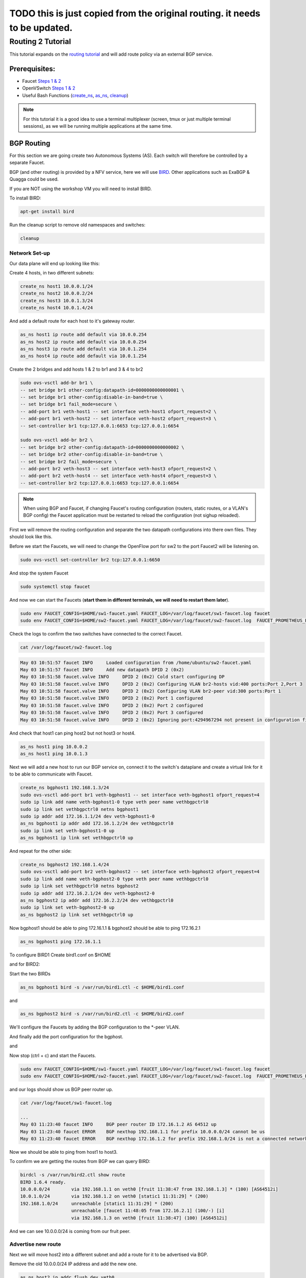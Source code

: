 ===========================================================================
TODO this is just copied from the original routing. it needs to be updated.
===========================================================================


Routing 2 Tutorial
==================

This tutorial expands on the `routing tutorial <routing.html>`_ and will add route policy via an external BGP service.

Prerequisites:
^^^^^^^^^^^^^^

- Faucet `Steps 1 & 2 <https://faucet.readthedocs.io/en/latest/tutorials.html#package-installation>`__
- OpenVSwitch `Steps 1 & 2 <https://faucet.readthedocs.io/en/latest/tutorials.html#connect-your-first-datapath>`__
- Useful Bash Functions (`create_ns <_static/tutorial/create_ns>`_, `as_ns <_static/tutorial/as_ns>`_, `cleanup <_static/tutorial/cleanup>`_)

.. note:: For this tutorial it is a good idea to use a terminal multiplexer (screen, tmux or just multiple terminal sessions), as we will be running multiple applications at the same time.

BGP Routing
^^^^^^^^^^^

For this section we are going create two Autonomous Systems (AS).
Each switch will therefore be controlled by a separate Faucet.

BGP (and other routing) is provided by a NFV service, here we will use `BIRD <http://bird.network.cz/>`_.
Other applications such as ExaBGP & Quagga could be used.

If you are NOT using the workshop VM you will need to install BIRD.

To install BIRD:

.. code:: console

    apt-get install bird

Run the cleanup script to remove old namespaces and switches:

.. code:: console

    cleanup

Network Set-up
--------------

Our data plane will end up looking like this:

.. image:: _static/images/routing2-bgp-dataplane.svg
    :alt: BGP network diagram

Create 4 hosts, in two different subnets:

.. code:: console

    create_ns host1 10.0.0.1/24
    create_ns host2 10.0.0.2/24
    create_ns host3 10.0.1.3/24
    create_ns host4 10.0.1.4/24

And add a default route for each host to it's gateway router.

.. code:: console

    as_ns host1 ip route add default via 10.0.0.254
    as_ns host2 ip route add default via 10.0.0.254
    as_ns host3 ip route add default via 10.0.1.254
    as_ns host4 ip route add default via 10.0.1.254

Create the 2 bridges and add hosts 1 & 2 to br1 and 3 & 4 to br2

.. code:: console

    sudo ovs-vsctl add-br br1 \
    -- set bridge br1 other-config:datapath-id=0000000000000001 \
    -- set bridge br1 other-config:disable-in-band=true \
    -- set bridge br1 fail_mode=secure \
    -- add-port br1 veth-host1 -- set interface veth-host1 ofport_request=2 \
    -- add-port br1 veth-host2 -- set interface veth-host2 ofport_request=3 \
    -- set-controller br1 tcp:127.0.0.1:6653 tcp:127.0.0.1:6654

    sudo ovs-vsctl add-br br2 \
    -- set bridge br2 other-config:datapath-id=0000000000000002 \
    -- set bridge br2 other-config:disable-in-band=true \
    -- set bridge br2 fail_mode=secure \
    -- add-port br2 veth-host3 -- set interface veth-host3 ofport_request=2 \
    -- add-port br2 veth-host4 -- set interface veth-host4 ofport_request=3 \
    -- set-controller br2 tcp:127.0.0.1:6653 tcp:127.0.0.1:6654

.. note:: When using BGP and Faucet, if changing Faucet's routing configuration (routers, static routes, or a VLAN's BGP config) the Faucet application must be restarted to reload the configuration (not sighup reloaded).


First we will remove the routing configuration and separate the two datapath configurations into there own files.
They should look like this.

.. code-block:: yaml
    :caption: sw1-faucet.yaml

    vlans:
        br1-hosts:
            vid: 100
            description: "h1 & h2's vlan"
            faucet_mac: "00:00:00:00:00:11"
            faucet_vips: ["10.0.0.254/24"]

        br1-peer:
            vid: 200
            description: "vlan for peering port"
            faucet_mac: "00:00:00:00:00:22"
            faucet_vips: ["192.168.1.1/24"]

    dps:
        br1:
            dp_id: 0x1
            hardware: "Open vSwitch"
            interfaces:
                1:
                    name: "br2"
                    description: "connects to br2"
                    native_vlan: br1-peer
                2:
                    name: "host1"
                    description: "host1 network namespace"
                    native_vlan: br1-hosts

                3:
                    name: "host2"
                    description: "host2 network namespace"
                    native_vlan: br1-hosts

.. code-block:: yaml
    :caption: sw2-faucet.yaml

    vlans:
        br2-peer:
            vid: 300
            description: "vlan for peering port"
            faucet_mac: "00:00:00:00:00:33"
            faucet_vips: ["192.168.1.2/24"]

        br2-hosts:
            vid: 400
            description: "h3 & h4's vlan"
            faucet_mac: "00:00:00:00:00:44"
            faucet_vips: ["10.0.1.254/24"]
    dps:
        br2:
            dp_id: 0x2
            hardware: "Open vSwitch"
            interfaces:
                1:
                    name: "br2"
                    description: "connects to br2"
                    native_vlan: br2-peer
                2:
                    name: "host1"
                    description: "host1 network namespace"
                    native_vlan: br2-hosts

                3:
                    name: "host2"
                    description: "host2 network namespace"
                    native_vlan: br2-hosts


Before we start the Faucets, we will need to change the OpenFlow port for sw2 to the port Faucet2 will be listening on.

.. code:: console

    sudo ovs-vsctl set-controller br2 tcp:127.0.0.1:6650

And stop the system Faucet

.. code:: console

    sudo systemctl stop faucet


And now we can start the Faucets (**start them in different terminals, we will need to restart them later**).

.. code:: console

    sudo env FAUCET_CONFIG=$HOME/sw1-faucet.yaml FAUCET_LOG=/var/log/faucet/sw1-faucet.log faucet
    sudo env FAUCET_CONFIG=$HOME/sw2-faucet.yaml FAUCET_LOG=/var/log/faucet/sw2-faucet.log  FAUCET_PROMETHEUS_PORT=9304 faucet --ryu-ofp-tcp-listen-port=6650


Check the logs to confirm the two switches have connected to the correct Faucet.

.. code:: console

    cat /var/log/faucet/sw2-faucet.log

.. code::

    May 03 10:51:57 faucet INFO     Loaded configuration from /home/ubuntu/sw2-faucet.yaml
    May 03 10:51:57 faucet INFO     Add new datapath DPID 2 (0x2)
    May 03 10:51:58 faucet.valve INFO     DPID 2 (0x2) Cold start configuring DP
    May 03 10:51:58 faucet.valve INFO     DPID 2 (0x2) Configuring VLAN br2-hosts vid:400 ports:Port 2,Port 3
    May 03 10:51:58 faucet.valve INFO     DPID 2 (0x2) Configuring VLAN br2-peer vid:300 ports:Port 1
    May 03 10:51:58 faucet.valve INFO     DPID 2 (0x2) Port 1 configured
    May 03 10:51:58 faucet.valve INFO     DPID 2 (0x2) Port 2 configured
    May 03 10:51:58 faucet.valve INFO     DPID 2 (0x2) Port 3 configured
    May 03 10:51:58 faucet.valve INFO     DPID 2 (0x2) Ignoring port:4294967294 not present in configuration file


And check that host1 can ping host2 but not host3 or host4.

.. code:: console

    as_ns host1 ping 10.0.0.2
    as_ns host1 ping 10.0.1.3


Next we will add a new host to run our BGP service on, connect it to the switch's dataplane and create a virtual link for it to be able to communicate with Faucet.

.. image:: _static/images/routing2-bgp-routing-ns.svg
    :alt: BGP Routing Namespace Diagram

.. code:: console

    create_ns bgphost1 192.168.1.3/24
    sudo ovs-vsctl add-port br1 veth-bgphost1 -- set interface veth-bgphost1 ofport_request=4
    sudo ip link add name veth-bgphost1-0 type veth peer name vethbgpctrl0
    sudo ip link set vethbgpctrl0 netns bgphost1
    sudo ip addr add 172.16.1.1/24 dev veth-bgphost1-0
    as_ns bgphost1 ip addr add 172.16.1.2/24 dev vethbgpctrl0
    sudo ip link set veth-bgphost1-0 up
    as_ns bgphost1 ip link set vethbgpctrl0 up

And repeat for the other side:

.. code:: console

    create_ns bgphost2 192.168.1.4/24
    sudo ovs-vsctl add-port br2 veth-bgphost2 -- set interface veth-bgphost2 ofport_request=4
    sudo ip link add name veth-bgphost2-0 type veth peer name vethbgpctrl0
    sudo ip link set vethbgpctrl0 netns bgphost2
    sudo ip addr add 172.16.2.1/24 dev veth-bgphost2-0
    as_ns bgphost2 ip addr add 172.16.2.2/24 dev vethbgpctrl0
    sudo ip link set veth-bgphost2-0 up
    as_ns bgphost2 ip link set vethbgpctrl0 up


Now bgphost1 should be able to ping 172.16.1.1 & bgphost2 should be able to ping 172.16.2.1

.. code:: console

    as_ns bgphost1 ping 172.16.1.1


To configure BIRD1
Create bird1.conf on $HOME

.. code-block:: cfg
    :caption: $HOME/bird1.conf

    protocol kernel {
        scan time 60;
        import none;
    }

    protocol device {
        scan time 60;
    }

    protocol static {
        route 10.0.0.0/24 via 192.168.1.1;
        route 192.168.1.0/24 unreachable;
    }

    protocol bgp faucet {
        local as 64512;
        neighbor 172.16.1.1 port 9179 as 64512;
        export all;
        import all;
    }

    protocol bgp kiwi {
        local as 64512;
        neighbor 192.168.1.4 port 179 as 64513;
        export all;
        import all;
    }


and for BIRD2:

.. code-block:: cfg
    :caption: $HOME/bird.conf

    protocol kernel {
        scan time 60;
        import none;
    }

    protocol device {
        scan time 60;
    }

    protocol static {
        route 10.0.1.0/24 via 192.168.1.2;
        route 192.168.1.0/24 unreachable;
    }

    protocol bgp faucet {
        local as 64512;
        neighbor 172.16.2.1 port 9179 as 64512;
        export all;
        import all;
    }

    protocol bgp fruit {
        local as 64513;
        neighbor 192.168.1.3 port 179 as 64512;
        export all;
        import all;
    }


Start the two BIRDs

.. code:: console

    as_ns bgphost1 bird -s /var/run/bird1.ctl -c $HOME/bird1.conf

and

.. code:: console

    as_ns bgphost2 bird -s /var/run/bird2.ctl -c $HOME/bird2.conf


We'll configure the Faucets by adding the BGP configuration to the \*-peer VLAN.

.. code-block:: yaml
    :caption: $HOME/sw1-faucet.yaml

    vlans:
        br1-hosts:
            vid: 100
            description: "h1 & h2's vlan"
            faucet_mac: "00:00:00:00:00:11"
            faucet_vips: ["10.0.0.254/24"]

        br1-peer:
            vid: 200
            description: "vlan for peering port"
            faucet_mac: "00:00:00:00:00:22"
            faucet_vips: ["192.168.1.1/24"]
            bgp_port: 9179
            bgp_as: 64512
            bgp_routerid: '172.16.1.1'
            bgp_neighbor_addresses: ['172.16.1.2', '::1']
            bgp_connect_mode: active
            bgp_neighbor_as: 64512

    routers:
        br1-router:
            vlans: [br1-hosts, br1-peer]

.. code-block:: yaml
    :caption: $HOME/sw2-faucet.yaml

    vlans:
        br2-peer:
            vid: 300
            description: "vlan for peering port"
            faucet_mac: "00:00:00:00:00:33"
            faucet_vips: ["192.168.1.2/24"]
            bgp_port: 9180
            bgp_as: 64512
            bgp_routerid: '172.16.2.1'
            bgp_neighbor_addresses: ['172.16.2.2', '::1']
            bgp_connect_mode: active
            bgp_neighbor_as: 64512

        br2-hosts:
            vid: 400
            description: "h3 & h4's vlan"
            faucet_mac: "00:00:00:00:00:44"
            faucet_vips: ["10.0.1.254/24"]

    routers:
        br2-router:
            vlans: [br2-hosts, br2-peer]

And finally add the port configuration for the bgphost.

.. code-block:: yaml
    :caption: sw1-facuet.yaml

    dps:
        br1:
            ...
            interfaces:
                ...
                4:
                    native_vlan: br1-peer

and

.. code-block:: yaml
    :caption: sw2-facuet.yaml

    dps:
        br2:
            ...
            interfaces:
                ...
                4:
                    native_vlan: br2-peer

Now stop (ctrl + c) and start the Faucets.

.. code:: console

    sudo env FAUCET_CONFIG=$HOME/sw1-faucet.yaml FAUCET_LOG=/var/log/faucet/sw1-faucet.log faucet
    sudo env FAUCET_CONFIG=$HOME/sw2-faucet.yaml FAUCET_LOG=/var/log/faucet/sw2-faucet.log  FAUCET_PROMETHEUS_PORT=9304 faucet --ryu-ofp-tcp-listen-port=6650

and our logs should show us BGP peer router up.

.. code:: console

    cat /var/log/faucet/sw1-faucet.log

    ...
    May 03 11:23:40 faucet INFO     BGP peer router ID 172.16.1.2 AS 64512 up
    May 03 11:23:40 faucet ERROR    BGP nexthop 192.168.1.1 for prefix 10.0.0.0/24 cannot be us
    May 03 11:23:40 faucet ERROR    BGP nexthop 172.16.1.2 for prefix 192.168.1.0/24 is not a connected network

Now we should be able to ping from host1 to host3.

To confirm we are getting the routes from BGP we can query BIRD:

.. code:: console

    birdcl -s /var/run/bird2.ctl show route
    BIRD 1.6.4 ready.
    10.0.0.0/24        via 192.168.1.1 on veth0 [fruit 11:38:47 from 192.168.1.3] * (100) [AS64512i]
    10.0.1.0/24        via 192.168.1.2 on veth0 [static1 11:31:29] * (200)
    192.168.1.0/24     unreachable [static1 11:31:29] * (200)
                       unreachable [faucet 11:48:05 from 172.16.2.1] (100/-) [i]
                       via 192.168.1.3 on veth0 [fruit 11:38:47] (100) [AS64512i]

And we can see 10.0.0.0/24 is coming from our fruit peer.

Advertise new route
-------------------
Next we will move host2 into a different subnet and add a route for it to be advertised via BGP.

Remove the old 10.0.0.0/24 IP address and add the new one.

.. code:: console

    as_ns host2 ip addr flush dev veth0
    as_ns host2 ip addr add 10.0.2.2/24 dev veth0
    as_ns host2 ip route add default via 10.0.2.254

And configure Faucet to put host 2 in a new VLAN.

.. code-block:: yaml
    :caption: /etc/faucet/sw1-faucet.yaml

    vlans:
        ...
        br1-host2:
            vid: 300
            faucet_mac: "00:00:00:00:00:34"
            faucet_vips: ["10.0.2.254/24"]

Add the VLAN to the Inter VLAN router:

.. code-block:: yaml
    :caption: /etc/faucet/sw1-faucet.yaml

    routers:
        router-br1:
            vlans: [br1-hosts, br1-peer, br1-host2]

And change port 2's native VLAN, so the final configuration should look like:

.. code-block:: yaml
    :caption: /etc/faucet/sw1-faucet.yaml

    vlans:
        br1-hosts:
            vid: 100
            description: "h1 & h2's vlan"
            faucet_mac: "00:00:00:00:00:11"
            faucet_vips: ["10.0.0.254/24"]
        br1-peer:
            vid: 200
            description: "vlan for peering port"
            faucet_mac: "00:00:00:00:00:22"
            faucet_vips: ["192.168.1.1/24"]
            bgp_port: 9179
            bgp_as: 64512
            bgp_routerid: '172.16.1.1'
            bgp_neighbor_addresses: ['172.16.1.2', '::1']
            bgp_connect_mode: active
            bgp_neighbor_as: 64512
        br1-host2:
            vid: 300
            faucet_mac: "00:00:00:00:00:34"
            faucet_vips: ["10.0.2.1/24"]

    routers:
        router-br1:
            vlans: [br1-hosts, br1-peer, br1-host2]
    dps:
        br1:
            dp_id: 0x1
            hardware: "Open vSwitch"
            interfaces:
                1:
                    name: "br2"
                    description: "connects to br2"
                    native_vlan: br1-peer
                2:
                    name: "host1"
                    description: "host1 network namespace"
                    native_vlan: br1-host2
                3:
                    name: "host2"
                    description: "host2 network namespace"
                    native_vlan: br1-hosts

Restart Faucet 1 to reload our config and host2 should be able to ping host1, but not host3 & host4.

We need to advertise our new 10.0.2.0/24 via bgp.
So in the 'protocol static' section of bird.conf add the new route.

.. code-block:: cfg
    :caption: /etc/bird.conf

    protocol static {
        route 10.0.0.0/24 via 192.168.1.1;
        route 10.0.2.0/24 via 192.168.1.1
        route 192.168.1.0/24 unreachable;
    }

reload bird:

.. code:: console

    sudo birdcl configure

And in bird2 we can view the routing table

.. code:: console

    sudo birdcl -s /var/run/bird2.ctl show route
    BIRD 1.6.4 ready.
    10.0.2.0/24        via 192.168.1.1 on veth0 [fruit 12:04:36 from 192.168.1.3] * (100) [AS64512i]
    10.0.0.0/24        via 192.168.1.1 on veth0 [fruit 11:38:47 from 192.168.1.3] * (100) [AS64512i]
    10.0.1.0/24        via 192.168.1.2 on veth0 [static1 11:31:29] * (200)
    192.168.1.0/24     unreachable [static1 11:31:29] * (200)
                       unreachable [faucet 11:48:05 from 172.16.2.1] (100/-) [i]
                       via 192.168.1.3 on veth0 [fruit 11:38:47] (100) [AS64512i]
